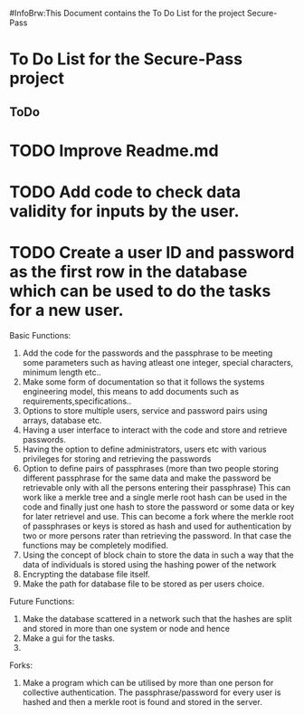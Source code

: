 #InfoBrw:This Document contains the To Do List for the project Secure-Pass 
* To Do List for the Secure-Pass project

** ToDo
* TODO Improve Readme.md
* TODO Add code to check data validity for inputs by the user.
* TODO Create a user ID and password as the first row in the database which can be used to do the tasks for a new user.
 
Basic Functions:

 1. Add the code for the passwords and the passphrase to be meeting some parameters such as having atleast one integer, special characters, minimum length etc..
 2. Make some form of documentation so that it follows the systems engineering model, this means to add documents such as requirements,specifications..
 3. Options to store multiple users, service and password pairs using arrays, database etc.
 4. Having a user interface to interact with the code and store and retrieve passwords.
 5. Having the option to define administrators, users etc with various privileges for storing and retrieving the passwords
 6. Option to define pairs of passphrases (more than two people storing different passphrase for the same data and make the password be retrievable only with all the persons entering their passphrase) This can work like a merkle tree and a single merle root hash can be used in the code and finally just one hash to store the password or some data or key for later retrievel and use. This can become a fork where the merkle root of passphrases or keys is stored as hash and used for authentication by two or more persons rater than retrieving the password. In that case the functions may be completely modified.
 7. Using the concept of block chain to store the data in such a way that the data of individuals is stored using the hashing power of the network
 8. Encrypting the database file itself.
 9. Make the path for database file to be stored as per users choice.
Future Functions:
 1. Make the database scattered in a network such that the hashes are split and  stored in more than one system or node and hence 
 2. Make a gui for the tasks.
 3. 
Forks:
 1. Make a program which can be utilised by more than one person for collective authentication. The passphrase/password for every user is hashed and then a merkle root is found and stored in the server.

